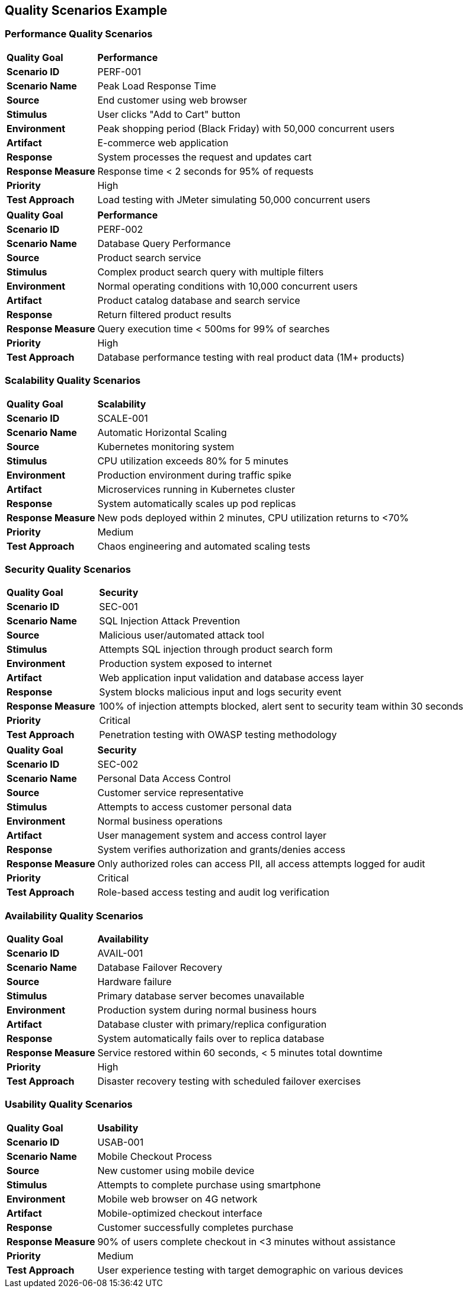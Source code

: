 [tag=example]
== Quality Scenarios Example

=== Performance Quality Scenarios

[cols="20,80"]
|===
| **Quality Goal** | **Performance**
| **Scenario ID** | PERF-001
| **Scenario Name** | Peak Load Response Time
| **Source** | End customer using web browser
| **Stimulus** | User clicks "Add to Cart" button
| **Environment** | Peak shopping period (Black Friday) with 50,000 concurrent users
| **Artifact** | E-commerce web application
| **Response** | System processes the request and updates cart
| **Response Measure** | Response time < 2 seconds for 95% of requests
| **Priority** | High
| **Test Approach** | Load testing with JMeter simulating 50,000 concurrent users
|===

[cols="20,80"]
|===
| **Quality Goal** | **Performance**
| **Scenario ID** | PERF-002
| **Scenario Name** | Database Query Performance
| **Source** | Product search service
| **Stimulus** | Complex product search query with multiple filters
| **Environment** | Normal operating conditions with 10,000 concurrent users
| **Artifact** | Product catalog database and search service
| **Response** | Return filtered product results
| **Response Measure** | Query execution time < 500ms for 99% of searches
| **Priority** | High
| **Test Approach** | Database performance testing with real product data (1M+ products)
|===

=== Scalability Quality Scenarios

[cols="20,80"]
|===
| **Quality Goal** | **Scalability**
| **Scenario ID** | SCALE-001
| **Scenario Name** | Automatic Horizontal Scaling
| **Source** | Kubernetes monitoring system
| **Stimulus** | CPU utilization exceeds 80% for 5 minutes
| **Environment** | Production environment during traffic spike
| **Artifact** | Microservices running in Kubernetes cluster
| **Response** | System automatically scales up pod replicas
| **Response Measure** | New pods deployed within 2 minutes, CPU utilization returns to <70%
| **Priority** | Medium
| **Test Approach** | Chaos engineering and automated scaling tests
|===

=== Security Quality Scenarios

[cols="20,80"]
|===
| **Quality Goal** | **Security**
| **Scenario ID** | SEC-001
| **Scenario Name** | SQL Injection Attack Prevention
| **Source** | Malicious user/automated attack tool
| **Stimulus** | Attempts SQL injection through product search form
| **Environment** | Production system exposed to internet
| **Artifact** | Web application input validation and database access layer
| **Response** | System blocks malicious input and logs security event
| **Response Measure** | 100% of injection attempts blocked, alert sent to security team within 30 seconds
| **Priority** | Critical
| **Test Approach** | Penetration testing with OWASP testing methodology
|===

[cols="20,80"]
|===
| **Quality Goal** | **Security**
| **Scenario ID** | SEC-002
| **Scenario Name** | Personal Data Access Control
| **Source** | Customer service representative
| **Stimulus** | Attempts to access customer personal data
| **Environment** | Normal business operations
| **Artifact** | User management system and access control layer
| **Response** | System verifies authorization and grants/denies access
| **Response Measure** | Only authorized roles can access PII, all access attempts logged for audit
| **Priority** | Critical
| **Test Approach** | Role-based access testing and audit log verification
|===

=== Availability Quality Scenarios

[cols="20,80"]
|===
| **Quality Goal** | **Availability**
| **Scenario ID** | AVAIL-001
| **Scenario Name** | Database Failover Recovery
| **Source** | Hardware failure
| **Stimulus** | Primary database server becomes unavailable
| **Environment** | Production system during normal business hours
| **Artifact** | Database cluster with primary/replica configuration
| **Response** | System automatically fails over to replica database
| **Response Measure** | Service restored within 60 seconds, < 5 minutes total downtime
| **Priority** | High
| **Test Approach** | Disaster recovery testing with scheduled failover exercises
|===

=== Usability Quality Scenarios

[cols="20,80"]
|===
| **Quality Goal** | **Usability**
| **Scenario ID** | USAB-001
| **Scenario Name** | Mobile Checkout Process
| **Source** | New customer using mobile device
| **Stimulus** | Attempts to complete purchase using smartphone
| **Environment** | Mobile web browser on 4G network
| **Artifact** | Mobile-optimized checkout interface
| **Response** | Customer successfully completes purchase
| **Response Measure** | 90% of users complete checkout in <3 minutes without assistance
| **Priority** | Medium
| **Test Approach** | User experience testing with target demographic on various devices
|===
[tag=example]